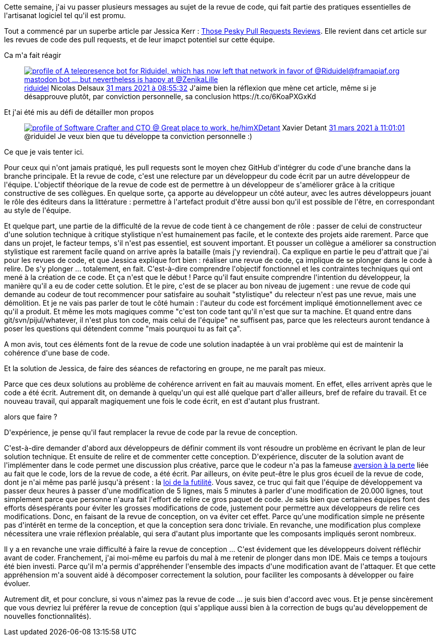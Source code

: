 :jbake-type: post
:jbake-status: published
:jbake-title: Mais la revue de code, ça sert à rien ?
:jbake-tags: équipe,communication,conception,_mois_avr.,_année_2021
:jbake-date: 2021-04-03
:jbake-depth: ../../../../
:jbake-uri: wordpress/2021/04/03/mais-la-revue-de-code-ca-sert-a-rien.adoc
:jbake-excerpt: 
:jbake-source: https://riduidel.wordpress.com/2021/04/03/mais-la-revue-de-code-ca-sert-a-rien/
:jbake-style: wordpress

++++
<!-- wp:paragraph -->
<p>Cette semaine, j'ai vu passer plusieurs messages au sujet de la revue de code, qui fait partie des pratiques essentielles de l'artisanat logiciel tel qu'il est promu.</p>
<!-- /wp:paragraph -->

<!-- wp:paragraph -->
<p>Tout a commencé par un superbe article par Jessica Kerr : <a href="https://jessitron.com/2021/03/27/those-pesky-pull-request-reviews/">Those Pesky Pull Requests Reviews</a>. Elle revient dans cet article sur les revues de code des pull requests, et de leur imapct potentiel sur cette équipe.</p>
<!-- /wp:paragraph -->

<!-- wp:paragraph -->
<p>Ca m'a fait réagir</p>
<!-- /wp:paragraph -->

<!-- wp:embed {"url":"https:\/\/twitter.com\/riduidel\/status\/1377152564437807108","type":"rich","providerNameSlug":"twitter","responsive":true} -->
<figure class="wp-block-embed is-type-rich is-provider-twitter wp-block-embed-twitter"><div class="wp-block-embed__wrapper">
<div class='twitter'>
<span class="twitter_status">

	<span class="author">
	
		<a href="http://twitter.com/riduidel" class="screenName"><img src="http://pbs.twimg.com/profile_images/684981155/santang-conan-le-barbarux_mini.png" alt="profile of A telepresence bot for Riduidel, which has now left that network in favor of @Riduidel@framapiaf.org mastodon bot ... but nevertheless is happy at @ZenikaLille"/>riduidel</a>
		<span class="name">Nicolas Delsaux</span>
		
	</span>
	
	<a href="https://twitter.com/riduidel/status/1 377 152 564 437 807 108" class="date">31 mars 2021 à 08:55:32</a>

	<span class="content">
	
	<span class="text">J'aime bien la réflexion que mène cet article, même si je désapprouve plutôt, par conviction personnelle, sa conclusion https://t.co/6KoaPXGxKd</span>
	
	<span class="medias">
	</span>
	
	</span>
	
	
	<span class="twitter_status_end"/>
</span>
</div>
</div></figure>
<!-- /wp:embed -->

<!-- wp:paragraph -->
<p>Et j'ai été mis au défi de détailler mon propos</p>
<!-- /wp:paragraph -->

<!-- wp:embed {"url":"https:\/\/twitter.com\/XDetant\/status\/1377184142543056906","type":"rich","providerNameSlug":"twitter","responsive":true} -->
<figure class="wp-block-embed is-type-rich is-provider-twitter wp-block-embed-twitter"><div class="wp-block-embed__wrapper">
<div class='twitter'>
<span class="twitter_status">

	<span class="author">
	
		<a href="http://twitter.com/XDetant" class="screenName"><img src="http://pbs.twimg.com/profile_images/793148942556987392/vep76sPK_mini.jpg" alt="profile of Software Crafter and CTO @ Great place to work, he/him"/>XDetant</a>
		<span class="name">Xavier Detant</span>
		
	</span>
	
	<a href="https://twitter.com/XDetant/status/1 377 184 142 543 056 906" class="date">31 mars 2021 à 11:01:01</a>

	<span class="content">
	
	<span class="text">@riduidel Je veux bien que tu développe ta conviction personnelle :)</span>
	
	<span class="medias">
	</span>
	
	</span>
	
	
	<span class="twitter_status_end"/>
</span>
</div>
</div></figure>
<!-- /wp:embed -->

<!-- wp:paragraph -->
<p>Ce que je vais tenter ici.</p>
<!-- /wp:paragraph -->

<!-- wp:paragraph -->
<p>Pour ceux qui n'ont jamais pratiqué,  les pull requests sont le moyen chez GitHub d'intégrer du code d'une branche dans la branche principale. Et la revue de code, c'est une relecture par un développeur du code écrit par un autre développeur de l'équipe. L'objectif théorique de la revue de code est de permettre à un développeur de s'améliorer grâce à la critique constructive de ses collègues. En quelque sorte, ça apporte au développeur un côté auteur, avec les autres développeurs jouant le rôle des éditeurs dans la littérature : permettre à l'artefact produit d'être aussi bon qu'il est possible de l'être, en correspondant au style de l'équipe.</p>
<!-- /wp:paragraph -->

<!-- wp:paragraph -->
<p>Et quelque part, une partie de la difficulté de la revue de code tient à ce changement de rôle : passer de celui de constructeur d'une solution technique à critique stylistique n'est humainement pas facile, et le contexte des projets aide rarement. Parce que dans un projet, le facteur temps, s'il n'est pas essentiel, est souvent important. Et pousser un collègue a améliorer sa construction stylistique est rarement facile quand on arrive après la bataille (mais j'y reviendrai). Ca explique en partie le peu d'attrait que j'ai pour les revues de code, et que Jessica explique fort bien : réaliser une revue de code, ça implique de se plonger dans le code à relire. De s'y plonger ... totalement, en fait. C'est-à-dire comprendre l'objectif fonctionnel et les contraintes techniques qui ont mené à la création de ce code. Et ça n'est que le début ! Parce qu'il faut ensuite comprendre l'intention du développeur, la manière qu'il a eu de coder cette solution. Et le pire, c'est de se placer au bon niveau de jugement : une revue de code qui demande au codeur de tout recommencer pour satisfaire au souhait "stylistique" du relecteur n'est pas une revue, mais une démolition. Et je ne vais pas parler de tout le côté humain : l'auteur du code est forcément impliqué émotionnellement avec ce qu'il a produit. Et même les mots magiques comme "c'est ton code tant qu'il n'est que sur ta machine. Et quand entre dans git/svn/pijul/whatever, il n'est plus ton code, mais celui de l'équipe" ne suffisent pas, parce que les relecteurs auront tendance à poser les questions qui détendent comme "mais pourquoi tu as fait ça".</p>
<!-- /wp:paragraph -->

<!-- wp:paragraph -->
<p>A mon avis, tout ces éléments font de la revue de code une solution inadaptée à un vrai problème qui est de maintenir la cohérence d'une base de code.</p>
<!-- /wp:paragraph -->

<!-- wp:paragraph -->
<p>Et la solution de Jessica, de faire des séances de refactoring en groupe, ne me paraît pas mieux.</p>
<!-- /wp:paragraph -->

<!-- wp:paragraph -->
<p>Parce que ces deux solutions au problème de cohérence arrivent en fait au mauvais moment. En effet, elles arrivent après que le code a été écrit. Autrement dit, on demande à quelqu'un qui est allé quelque part d'aller ailleurs, bref de refaire du travail. Et ce nouveau travail, qui apparaît magiquement une fois le code écrit, en est d'autant plus frustrant.</p>
<!-- /wp:paragraph -->

<!-- wp:paragraph -->
<p>alors que faire ?</p>
<!-- /wp:paragraph -->

<!-- wp:paragraph -->
<p>D'expérience, je pense qu'il faut remplacer la revue de code par la revue de conception.</p>
<!-- /wp:paragraph -->

<!-- wp:paragraph -->
<p>C'est-à-dire demander d'abord aux développeurs de définir comment ils vont résoudre un problème en écrivant le plan de leur solution technique. Et ensuite de relire et de commenter cette conception. D'expérience, discuter de la solution avant de l'implémenter dans le code permet une discussion plus créative, parce que le codeur n'a pas la fameuse <a href="https://fr.wikipedia.org/wiki/Aversion_%C3%A0_la_perte">aversion à la perte</a> liée au fait que le code, lors de la revue de code, a été écrit. Par ailleurs, on évite peut-être le plus gros écueil de la revue de code, dont je n'ai même pas parlé jusqu'à présent : la <a href="https://fr.wikipedia.org/wiki/Loi_de_futilit%C3%A9_de_Parkinson">loi de la futilité</a>. Vous savez, ce truc qui fait que l'équipe de développement va passer deux heures à passer d'une modification de 5 lignes, mais 5 minutes à parler d'une modification de 20.000 lignes, tout simplement parce que personne n'aura fait l'effort de relire ce gros paquet de code. Je sais bien que certaines équipes font des efforts désespérants pour éviter les grosses modifications de code, justement pour permettre aux développeurs de relire ces modifications. Donc, en faisant de la revue de conception, on va éviter cet effet. Parce qu'une modification simple ne présente pas d'intérêt en terme de la conception, et que la conception sera donc triviale. En revanche, une modification plus complexe nécessitera une vraie réflexion préalable, qui sera d'autant plus importante que les composants impliqués seront nombreux.</p>
<!-- /wp:paragraph -->

<!-- wp:paragraph -->
<p>Il y a en revanche une vraie difficulté à faire la revue de conception ... C'est évidement que les développeurs doivent réfléchir avant de coder. Franchement, j'ai moi-même eu parfois du mal à me retenir de plonger dans mon IDE. Mais ce temps a toujours été bien investi. Parce qu'il m'a permis d'appréhender l'ensemble des impacts d'une modification avant de l'attaquer. Et que cette appréhension m'a souvent aidé à décomposer correctement la solution, pour faciliter les composants à développer ou faire évoluer.</p>
<!-- /wp:paragraph -->

<!-- wp:paragraph -->
<p>Autrement dit, et pour conclure, si vous n'aimez pas la revue de code ... je suis bien d'accord avec vous. Et je pense sincèrement que vous devriez lui préférer la revue de conception (qui s'applique aussi bien à la correction de bugs qu'au développement de nouvelles fonctionnalités).</p>
<!-- /wp:paragraph -->
++++